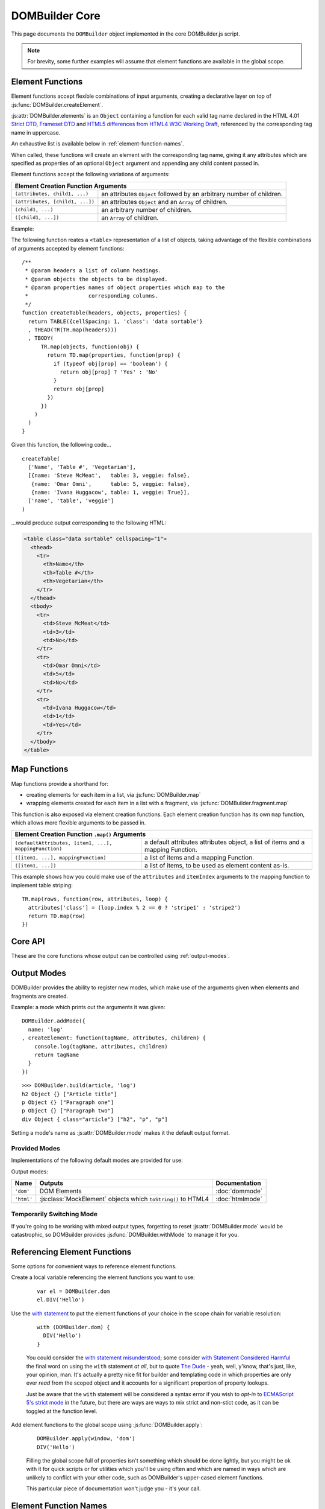 ===============
DOMBuilder Core
===============

This page documents the ``DOMBuilder`` object implemented in the core
DOMBuilder.js script.

.. note::
   For brevity, some further examples will assume that element functions are
   available in the global scope.

.. _core-api:

.. _element-functions:

Element Functions
=================

Element functions accept flexible combinations of input arguments,
creating a declarative layer on top of :js:func:`DOMBuilder.createElement`.

:js:attr:`DOMBuilder.elements` is an ``Object`` containing a function for
each valid tag name declared in the HTML 4.01 `Strict DTD`_,
`Frameset DTD`_ and `HTML5 differences from HTML4 W3C Working Draft`_,
referenced by the corresponding tag name in uppercase.

.. js:attribute:: DOMBuilder.elements

   Element functions which create contents based on the current value of
   :js:attr:`DOMBuilder.mode`

An exhaustive list is available below in :ref:`element-function-names`.

When called, these functions will create an element with the corresponding
tag name, giving it any attributes which are specified as properties of an
optional ``Object`` argument and appending any child content passed in.

Element functions accept the following variations of arguments:

+--------------------------------------------------------------------------------+
| Element Creation Function Arguments                                            |
+=================================+==============================================+
| ``(attributes, child1, ...)``   | an attributes ``Object`` followed by an      |
|                                 | arbitrary number of children.                |
+---------------------------------+----------------------------------------------+
| ``(attributes, [child1, ...])`` | an attributes ``Object`` and an ``Array`` of |
|                                 | children.                                    |
+---------------------------------+----------------------------------------------+
| ``(child1, ...)``               | an arbitrary number of children.             |
+---------------------------------+----------------------------------------------+
+ ``([child1, ...])``             | an ``Array`` of children.                    |
+---------------------------------+----------------------------------------------+

.. _`Strict DTD`: http://www.w3.org/TR/html4/sgml/dtd.html
.. _`Frameset DTD`: http://www.w3.org/TR/html4/sgml/framesetdtd.html
.. _`HTML5 differences from HTML4 W3C Working Draft`: http://dev.w3.org/html5/html4-differences/#new-elements

Example:

The following function reates a ``<table>`` representation of a list of
objects, taking advantage of the flexible combinations of arguments
accepted by element functions::

   /**
    * @param headers a list of column headings.
    * @param objects the objects to be displayed.
    * @param properties names of object properties which map to the
    *                   corresponding columns.
    */
   function createTable(headers, objects, properties) {
     return TABLE({cellSpacing: 1, 'class': 'data sortable'}
     , THEAD(TR(TH.map(headers)))
     , TBODY(
         TR.map(objects, function(obj) {
           return TD.map(properties, function(prop) {
             if (typeof obj[prop] == 'boolean') {
               return obj[prop] ? 'Yes' : 'No'
             }
             return obj[prop]
           })
         })
       )
     )
   }

Given this function, the following code...

::

   createTable(
     ['Name', 'Table #', 'Vegetarian'],
     [{name: 'Steve McMeat',   table: 3, veggie: false},
      {name: 'Omar Omni',      table: 5, veggie: false},
      {name: 'Ivana Huggacow', table: 1, veggie: True}],
     ['name', 'table', 'veggie']
   )

...would produce output corresponding to the following HTML:

.. code-block:: html

   <table class="data sortable" cellspacing="1">
     <thead>
       <tr>
         <th>Name</th>
         <th>Table #</th>
         <th>Vegetarian</th>
       </tr>
     </thead>
     <tbody>
       <tr>
         <td>Steve McMeat</td>
         <td>3</td>
         <td>No</td>
       </tr>
       <tr>
         <td>Omar Omni</td>
         <td>5</td>
         <td>No</td>
       </tr>
       <tr>
         <td>Ivana Huggacow</td>
         <td>1</td>
         <td>Yes</td>
       </tr>
     </tbody>
   </table>

Map Functions
=============

.. versionadded:: 1.3

Map functions provide a shorthand for:

- creating elements for each item in a list, via :js:func:`DOMBuilder.map`
- wrapping elements created for each item in a list with a fragment, via
  :js:func:`DOMBuilder.fragment.map`

.. js:function:: DOMBuilder.map(tagName, defaultAttributes, items[, mappingFunction[, mode]])

   Creates an element for (potentially) every item in a list.

   :param String tagName:
      the name of the element to create for each item in the list.
   :param Object defaultAttributes: default attributes for the element.
   :param Array items:
      the list of items to use as the basis for creating elements.
   :param Function mappingFunction:
      a function to be called with each item in the list, to provide
      contents for the element which will be created for that item.
   :param String mode:
      the DOMBuilder mode to be used when creating elements.

   If provided, the mapping function will be called with the following
   arguments::

      mappingFunction(item, attributes, loopStatus)

   Contents returned by the mapping function can consist of a single value
   or a mixed ``Array``.

   Attributes for the created element can be altered per-item by
   modifying the ``attributes`` argument, which will initially contain
   the contents of ``defaultAttributes``, if it was provided.

   The ``loopStatus`` argument is an ``Object`` with the following
   properties:

      ``index``
         0-based index of the current item in the list.
      ``first``
        ``true`` if the current item is the first in the list.
      ``last``
        ``true`` if the current item is the last in the list.

   The mapping function can prevent an element from being created for a
   given item altogether by returning ``null``.

   If a mapping function is not provided, a new element will be created
   for each item in the list and the item itself will be used as the
   contents.

   .. versionchanged:: 2.0
      ``defaultAttributes`` is now required - flexible arguments are now
      handled by the ``map`` functions exposed on element creation
      functions; the ``mode`` argument was added; a loop status object is now
      passed when calling the mapping function.

This function is also exposed via element creation functions. Each
element creation function has its own ``map`` function, which allows more
flexible arguments to be passed in.

+--------------------------------------------------------------------------------------------------+
| Element Creation Function ``.map()`` Arguments                                                   |
+========================================================+=========================================+
| ``(defaultAttributes, [item1, ...], mappingFunction)`` | a default attributes attributes object, |
|                                                        | a list of items and a mapping Function. |
+--------------------------------------------------------+-----------------------------------------+
| ``([item1, ...], mappingFunction)``                    | a list of items and a mapping Function. |
+--------------------------------------------------------+-----------------------------------------+
| ``([item1, ...])``                                     | a list of items, to be used as element  |
|                                                        | content as-is.                          |
+--------------------------------------------------------+-----------------------------------------+

This example shows how you could make use of the ``attributes`` and
``itemIndex`` arguments to the mapping function to implement table
striping::

   TR.map(rows, function(row, attributes, loop) {
     attributes['class'] = (loop.index % 2 == 0 ? 'stripe1' : 'stripe2')
     return TD.map(row)
   })

Core API
========

These are the core functions whose output can be controlled using
:ref:`output-modes`.

.. js:function:: DOMBuilder.createElement(tagName[, attributes], children], mode])

   Creates an HTML element with the given tag name, attributes and
   children, optionally with a forced output mode.

   :param String tagName: the name of the element to be created.
   :param Object attributes: attributes to be applied to the new element.
   :param Array children: childen to be appended to the new element.
   :param String mode: the mode to be used to create the element.

   If children are provided, they will be appended to the new element.
   Any children which are not elements or fragments will be coerced to
   ``String`` and appended as text nodes.

   .. versionchanged:: 2.0
      Now delegates to the configured mode to do all the real work.

.. js:function:: DOMBuilder.fragment()

   Creates a container grouping any given elements together without the
   need to wrap them in a redundant element. This functionality was for
   :doc:`dommode` - see :ref:`document-fragments` - but is supported by all
   output modes for the same grouping purposes.

   Supported argument formats are:

   +--------------------------------------------------------+
   | Fragment Creation Arguments                            |
   +=====================+==================================+
   | ``(child1, ...)``   | an arbitrary number of children. |
   +---------------------+----------------------------------+
   + ``([child1, ...])`` | an ``Array`` of children.        |
   +---------------------+----------------------------------+

.. _output-modes:

Output Modes
============

.. versionchanged:: 2.0
   Output modes now sit independent of DOMBuilder core and are pluggable.

DOMBuilder provides the ability to register new modes, which make use of
the arguments given when elements and fragments are created.

.. js:function:: DOMBuilder.addMode(mode)

   Adds a new mode and exposes an API for it in the DOMBuilder object
   under a property corresponding to the mode's name.

   The first mode to be added will have its name stored in
   :js:attr:`DOMBuilder.mode`, making it the default output mode.

   :param Object mode:
      Modes are defined as an ``Object`` with the following properties.

      ``name``
         the mode's name.
      ``createElement(tagName, attributes, children)``
         a Function which takes a tag name, attributes object and list of
         children and returns a content object.
      ``fragment(children)``
         a Function which takes a list of children and returns a content
         fragment.
      ``isModeObject(object)`` (optional)
         a Function which can be used to eliminate false positives when
         DOMBuilder is trying to determine whether or not an attributes
         object was given - it should return ``true`` if given a mode-created
         content object.
      ``api`` (optional)
         an Object defining a public API for the mode's implementation, exposing
         variables, functions and constructors used in implementation which
         may be of interest to anyone who wants to make use of the mode's
         internals.
      ``apply`` (optional)
         an Object defining additional properties to be added to the object
         DOMBuilder creates for easy access to mode-specific element functions
         (see below). Just as element functions are a convenience layer over
         :js:func:`DOMBuilder.createElement`, the purpose of the ``apply``
         property is to allow modes to provde a convenient way to access
         mode-specific functionality.

         Any properties specified with ``apply`` will also be added to objects
         passed into :js:func:`DOMBuilder.apply` when a mode is specified.

   When a mode is added, a ``DOMBuilder.<mode name>`` Object is also created,
   containing element functions which will always create content using
   the given mode and any additional properties which were defined via the
   mode's ``apply`` properties.

   .. versionadded:: 2.0

Example: a mode which prints out the arguments it was given::

   DOMBuilder.addMode({
     name: 'log'
   , createElement: function(tagName, attributes, children) {
       console.log(tagName, attributes, children)
       return tagName
     }
   })

::

   >>> DOMBuilder.build(article, 'log')
   h2 Object {} ["Article title"]
   p Object {} ["Paragraph one"]
   p Object {} ["Paragraph two"]
   div Object { class="article"} ["h2", "p", "p"]

Setting a mode's name as :js:attr:`DOMBuilder.mode` makes it the default
output format.

.. js:attribute:: DOMBuilder.mode

   Determines which mode :js:func:`DOMBuilder.createElement` and
   :js:func:`DOMBuilder.fragment` will use by default.

Provided Modes
--------------

Implementations of the following default modes are provided for use:

Output modes:

+----------------+----------------------------------------------------------------+-----------------+
| Name           | Outputs                                                        | Documentation   |
+================+================================================================+=================+
| ``'dom'``      | DOM Elements                                                   | :doc:`dommode`  |
+----------------+----------------------------------------------------------------+-----------------+
| ``'html'``     | :js:class:`MockElement` objects which ``toString()`` to HTML4  | :doc:`htmlmode` |
+----------------+----------------------------------------------------------------+-----------------+

.. Feature modes:

   +----------------+----------------------------------------------------------------+------------------+
   | Name           | Outputs                                                        | Documentation    |
   +================+================================================================+==================+
   | ``'template'`` | :js:class:`TemplateNode` objects which render an output format | :doc:`templates` |
   +----------------+----------------------------------------------------------------+------------------+

Temporarily Switching Mode
--------------------------

If you're going to be working with mixed output types, forgetting to reset
:js:attr:`DOMBuilder.mode` would be catastrophic, so DOMBuilder provides
:js:func:`DOMBuilder.withMode` to manage it for you.

.. js:function:: DOMBuilder.withMode(mode, func[, args...])

   Calls a function, with :js:attr:`DOMBuilder.mode` set to the given value
   for the duration of the function call, and returns its output.

   Any additional arguments passed after the ``func`` argument will be passed
   to the function when it is called.

   >>> function createParagraph() { return P('Bed and', BR(), 'BReakfast') }
   >>> DOMBuilder.mode = 'dom'
   >>> createParagraph().toString() // DOM mode by default
   "[object HTMLParagraphElement]"
   >>> DOMBuilder.withMode('HTML', createParagraph).toString()
   "<p>Bed and<br>BReakfast</p>"

Referencing Element Functions
=============================

Some options for convenient ways to reference element functions.

Create a local variable referencing the element functions you want to use:

   ::

      var el = DOMBuilder.dom
      el.DIV('Hello')

Use the `with statement`_ to put the element functions of your choice in the
scope chain for variable resolution:

   ::

      with (DOMBuilder.dom) {
        DIV('Hello')
      }

   You could consider the `with statement misunderstood`_; some consider
   `with Statement Considered Harmful`_ the final word on using the ``with``
   statement *at all*, but to quote `The Dude`_ - yeah, well, y'know, that's
   just, like, your opinion, man. It's actually a pretty nice fit for builder
   and templating code in which properties are only ever *read* from the scoped
   object and it accounts for a significant proportion of property lookups.

   Just be aware that the ``with`` statement will be considered a syntax error
   if you wish to *opt-in* to `ECMAScript 5's strict mode`_ in the future, but
   there are ways are ways to mix strict and non-stict code, as it can be
   toggled at the function level.

Add element functions to the global scope using :js:func:`DOMBuilder.apply`:

   ::

      DOMBuilder.apply(window, 'dom')
      DIV('Hello')

   Filling the global scope full of properties isn't something which should be
   done lightly, but you might be ok with it for quick scripts or for utilities
   which you'll be using often and which are named in ways which are unlikely to
   conflict with your other code, such as DOMBuilder's upper-cased element
   functions.

   This particular piece of documentation won't judge you - it's your call.

.. js:function:: DOMBuilder.apply(context[, mode])

   Adds element functions to the given object, optionally for a specific mode.

   :param Object context: An object which element functions will be added to.
   :param String mode:
      The name of a mode for which mode-specific element functions and
      convenience API should be added.

      If not given, element functions from :js:attr:`DOMBuilder.elements` will
      be used.

   .. versionchanged:: 2.0
      The context object argument is now required.

.. _`with statement`: https://developer.mozilla.org/en/JavaScript/Reference/Statements/with
.. _`with statement misunderstood`: http://webreflection.blogspot.com/2009/12/with-worlds-most-misunderstood.html
.. _`with Statement Considered Harmful`: http://www.yuiblog.com/blog/2006/04/11/with-statement-considered-harmful/
.. _`The Dude`: http://www.imdb.com/title/tt0118715/quotes
.. _`ECMAScript 5's strict mode`: https://developer.mozilla.org/en/JavaScript/Strict_mode

.. _element-function-names:

Element Function Names
======================

An exhaustive list of the available element function names.

+--------------------------------------------------------------------------------------------------------------+
| Element Function Names                                                                                       |
+==========+==========+============+==========+============+=========+==========+==========+========+==========+
| A        | ABBR     | ACRONYM    | ADDRESS  | AREA       | ARTICLE | ASIDE    | AUDIO    | B      | BDI      |
+----------+----------+------------+----------+------------+---------+----------+----------+--------+----------+
| BDO      | BIG      | BLOCKQUOTE | BODY     | BR         | BUTTON  | CANVAS   | CAPTION  | CITE   | CODE     |
+----------+----------+------------+----------+------------+---------+----------+----------+--------+----------+
| COL      | COLGROUP | COMMAND    | DATALIST | DD         | DEL     | DETAILS  | DFN      | DIV    | DL       |
+----------+----------+------------+----------+------------+---------+----------+----------+--------+----------+
| DT       | EM       | EMBED      | FIELDSET | FIGCAPTION | FIGURE  | FOOTER   | FORM     | FRAME  | FRAMESET |
+----------+----------+------------+----------+------------+---------+----------+----------+--------+----------+
| H1       | H2       | H3         | H4       | H5         | H6      | HR       | HEAD     | HEADER | HGROUP   |
+----------+----------+------------+----------+------------+---------+----------+----------+--------+----------+
| HTML     | I        | IFRAME     | IMG      | INPUT      | INS     | KBD      | KEYGEN   | LABEL  | LEGEND   |
+----------+----------+------------+----------+------------+---------+----------+----------+--------+----------+
| LI       | LINK     | MAP        | MARK     | META       | METER   | NAV      | NOSCRIPT | OBJECT | OL       |
+----------+----------+------------+----------+------------+---------+----------+----------+--------+----------+
| OPTGROUP | OPTION   | OUTPUT     | P        | PARAM      | PRE     | PROGRESS | Q        | RP     | RT       |
+----------+----------+------------+----------+------------+---------+----------+----------+--------+----------+
| RUBY     | SAMP     | SCRIPT     | SECTION  | SELECT     | SMALL   | SOURCE   | SPAN     | STRONG | STYLE    |
+----------+----------+------------+----------+------------+---------+----------+----------+--------+----------+
| SUB      | SUMMARY  | SUP        | TABLE    | TBODY      | TD      | TEXTAREA | TFOOT    | TH     | THEAD    |
+----------+----------+------------+----------+------------+---------+----------+----------+--------+----------+
| TIME     | TITLE    | TR         | TRACK    | TT         | UL      | VAR      | VIDEO    | WBR    |          |
+----------+----------+------------+----------+------------+---------+----------+----------+--------+----------+

Building from Arrays
====================

To make use of DOMBuilder's :ref:`output-modes` without using the rest of its
API, you can define HTML elements as nested Arrays, where each array represents
an element and each element can consist of a tag name, an optional ``Object``
defining element attributes and an arbitrary number of content items.

For example:

+--------------------------------------+-------------------------------------+
| Input                                | Sample HTML Output                  |
+======================================+=====================================+
| ``['div']``                          | ``<div></div>``                     |
+--------------------------------------+-------------------------------------+
| ``['div', {id: 'test'}]``            | ``<div id="test"></div>``           |
+--------------------------------------+-------------------------------------+
| ``['div', 'content']``               | ``<div>content</div>``              |
+--------------------------------------+-------------------------------------+
| ``['div', {id: 'test'}, 'content']`` | ``<div id="test">content</div>``    |
+--------------------------------------+-------------------------------------+
| ``['div', 'oh, ', ['span', 'hi!']]`` | ``<div>oh, <span>hi!</span></div>`` |
+--------------------------------------+-------------------------------------+

To create content from a nested Array in this format, use:

.. js:function:: DOMBuilder.build(contents[, mode])

   Builds the specified type of output from a nested Array representation
   of HTML elements.

   :param Array contents:
      Content defined as a nested Array
   :param String mode:
      Name of the output mode to use. If not given, defaults to
      :js:attr:`DOMBuilder.mode`

::

   var article =
     ['div', {'class': 'article'}
     , ['h2', 'Article title']
     , ['p', 'Paragraph one']
     , ['p', 'Paragraph two']
     ]

::

   >>> DOMBuilder.build(article, 'html').toString()
   <div class="article"><h2>Article title</h2><p>Paragraph one</p><p>Paragraph two</p></div>

You can also use the element function and core API to create array
representations of HTML elements, by setting :js:attr:`DOMBuilder.mode`
to ``null`` and using :js:attr:`DOMBuilder.elements`, or directly by using
the element functions defined in :js:attr:`DOMBuilder.array`:

.. js:attribute:: DOMBuilder.array

   Element functions which will always create nested element Array output.

   This is the default output format if :js:attr:`DOMBuilder.mode` is
   ``null``, effectively making it a ``null`` mode.